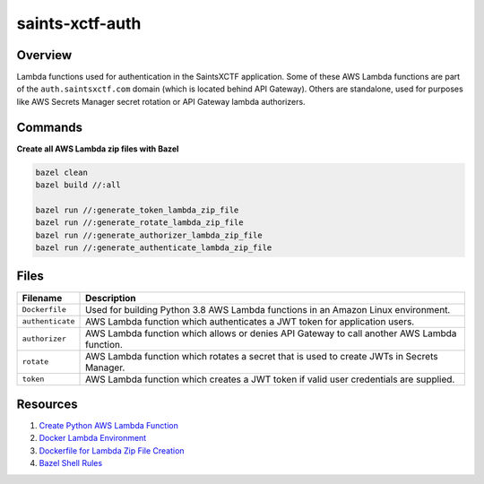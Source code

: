 saints-xctf-auth
================

Overview
--------

Lambda functions used for authentication in the SaintsXCTF application.  Some of these AWS Lambda functions are part of
the ``auth.saintsxctf.com`` domain (which is located behind API Gateway).  Others are standalone, used for purposes like
AWS Secrets Manager secret rotation or API Gateway lambda authorizers.

Commands
--------

**Create all AWS Lambda zip files with Bazel**

.. code-block:: bash

    bazel clean
    bazel build //:all

    bazel run //:generate_token_lambda_zip_file
    bazel run //:generate_rotate_lambda_zip_file
    bazel run //:generate_authorizer_lambda_zip_file
    bazel run //:generate_authenticate_lambda_zip_file

Files
-----

+-----------------------------+----------------------------------------------------------------------------------------------+
| Filename                    | Description                                                                                  |
+=============================+==============================================================================================+
| ``Dockerfile``              | Used for building Python 3.8 AWS Lambda functions in an Amazon Linux environment.            |
+-----------------------------+----------------------------------------------------------------------------------------------+
| ``authenticate``            | AWS Lambda function which authenticates a JWT token for application users.                   |
+-----------------------------+----------------------------------------------------------------------------------------------+
| ``authorizer``              | AWS Lambda function which allows or denies API Gateway to call another AWS Lambda function.  |
+-----------------------------+----------------------------------------------------------------------------------------------+
| ``rotate``                  | AWS Lambda function which rotates a secret that is used to create JWTs in Secrets Manager.   |
+-----------------------------+----------------------------------------------------------------------------------------------+
| ``token``                   | AWS Lambda function which creates a JWT token if valid user credentials are supplied.        |
+-----------------------------+----------------------------------------------------------------------------------------------+

Resources
---------

1) `Create Python AWS Lambda Function <https://docs.aws.amazon.com/lambda/latest/dg/python-package.html>`_
2) `Docker Lambda Environment <https://github.com/lambci/docker-lambda>`_
3) `Dockerfile for Lambda Zip File Creation <https://github.com/lambci/docker-lambda#using-a-dockerfile-to-build>`_
4) `Bazel Shell Rules <https://docs.bazel.build/versions/master/be/shell.html>`_
